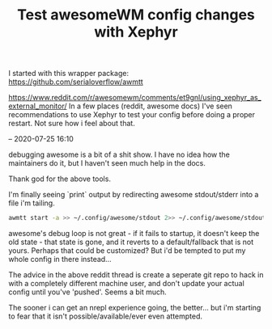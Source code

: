 #+title: Test awesomeWM config changes with Xephyr
#+id: 45471858-1daa-49cb-8497-b0a8ae586cd7

I started with this wrapper package: https://github.com/serialoverflow/awmtt

https://www.reddit.com/r/awesomewm/comments/et9gnl/using_xephyr_as_external_monitor/
In a few places (reddit, awesome docs) I've seen recommendations to use Xephyr
to test your config before doing a proper restart. Not sure how i feel about
that.

--
2020-07-25 16:10

debugging awesome is a bit of a shit show. I have no idea how the maintainers do
it, but I haven't seen much help in the docs.

Thank god for the above tools.

I'm finally seeing `print` output by redirecting awesome stdout/stderr into a
file i'm tailing.

#+BEGIN_SRC sh
awmtt start -a >> ~/.config/awesome/stdout 2>> ~/.config/awesome/stdout
#+END_SRC

awesome's debug loop is not great - if it fails to startup, it doesn't keep the
old state - that state is gone, and it reverts to a default/fallback that is not
yours. Perhaps that could be customized? But i'd be tempted to put my whole
config in there instead...

The advice in the above reddit thread is create a seperate git repo to hack in
with a completely different machine user, and don't update your actual config
until you've 'pushed'. Seems a bit much.

The sooner i can get an nrepl experience going, the better... but i'm starting
to fear that it isn't possible/available/ever even attempted.